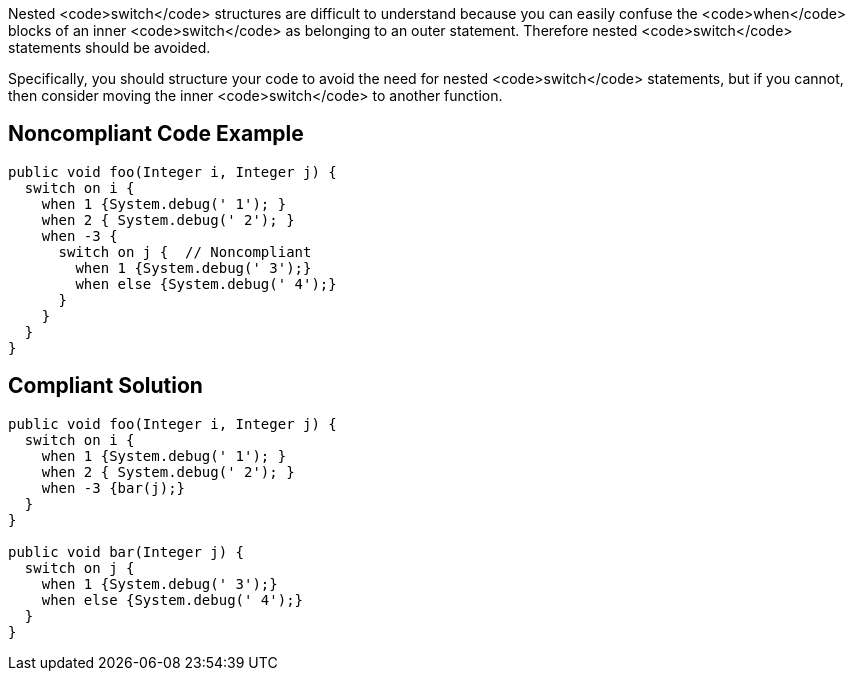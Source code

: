 Nested <code>switch</code> structures are difficult to understand because you can easily confuse the <code>when</code> blocks of an inner <code>switch</code> as belonging to an outer statement. Therefore nested <code>switch</code> statements should be avoided.

Specifically, you should structure your code to avoid the need for nested <code>switch</code> statements, but if you cannot, then consider moving the inner <code>switch</code> to another function.

== Noncompliant Code Example

----
public void foo(Integer i, Integer j) {
  switch on i {
    when 1 {System.debug(' 1'); }
    when 2 { System.debug(' 2'); }
    when -3 {
      switch on j {  // Noncompliant
        when 1 {System.debug(' 3');}
        when else {System.debug(' 4');}
      }
    }
  }
}
----

== Compliant Solution

----
public void foo(Integer i, Integer j) {
  switch on i {
    when 1 {System.debug(' 1'); }
    when 2 { System.debug(' 2'); }
    when -3 {bar(j);}
  }
}

public void bar(Integer j) {
  switch on j {
    when 1 {System.debug(' 3');}
    when else {System.debug(' 4');}
  }
}
----
